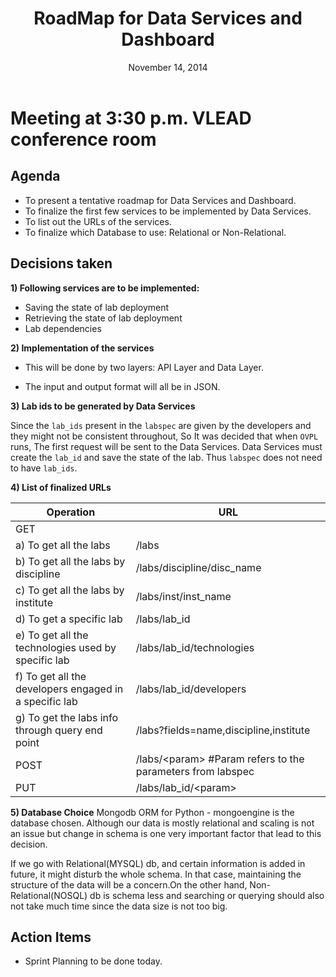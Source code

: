 #+TITLE: RoadMap for Data Services and Dashboard
#+DATE: November 14, 2014
#+Options: ^:nil

* Meeting at 3:30 p.m. VLEAD conference room

** Agenda
- To present a tentative roadmap for Data Services and Dashboard.
- To finalize the first few services to be implemented by Data Services.
- To list out the URLs of the services.
- To finalize which Database to use: Relational or Non-Relational.

** Decisions taken 
*1) Following services are to be implemented:*

- Saving the state of lab deployment 
- Retrieving the state of lab deployment
- Lab dependencies

*2) Implementation of the services* 

- This will be done by two layers: API Layer and Data Layer. 

[[file:Implemetation-of-service.jpg]]

- The input and output format will all be in JSON.

*3) Lab ids to be generated by Data Services*

Since the =lab_ids= present in the =labspec= are given by the developers
and they might not be consistent throughout, So It was decided that
when =OVPL= runs, The first request will be sent to the Data
Services. Data Services must create the =lab_id= and save the state of
the lab. Thus =labspec= does not need to have =lab_ids=. 

*4) List of finalized URLs*
|--------------------------------------------------------+-------------------------------------------------------------|
| Operation                                              | URL                                                         |
|--------------------------------------------------------+-------------------------------------------------------------|
| GET                                                    |                                                             |
| a) To get all the labs                                 | /labs                                                       |
| b) To get all the labs by discipline                   | /labs/discipline/disc_name                                  |
| c) To get all the labs by institute                    | /labs/inst/inst_name                                        |
| d) To get a specific lab                               | /labs/lab_id                                                |
| e) To get all the technologies used by specific lab    | /labs/lab_id/technologies                                   |
| f) To get all the developers engaged in a specific lab | /labs/lab_id/developers                                     |
| g) To get the labs info through query end point        | /labs?fields=name,discipline,institute                      |
|--------------------------------------------------------+-------------------------------------------------------------|
| POST                                                   | /labs/<param>  #Param refers to the parameters from labspec |
|--------------------------------------------------------+-------------------------------------------------------------|
| PUT                                                    | /labs/lab_id/<param>                                        |
|--------------------------------------------------------+-------------------------------------------------------------|


*5) Database Choice*
Mongodb ORM for Python - mongoengine is the database
chosen.  Although our data is mostly relational and scaling is not 
an issue but change in schema is one very important factor that lead
to this decision. 

If we go with Relational(MYSQL) db, and certain information is added
in future, it might disturb the whole schema. In that case,
maintaining the structure of the data will be a concern.On the other
hand, Non-Relational(NOSQL) db is schema less and searching or
querying should also not take much time since the data size is not too
big.


** Action Items
- Sprint Planning to be done today.
